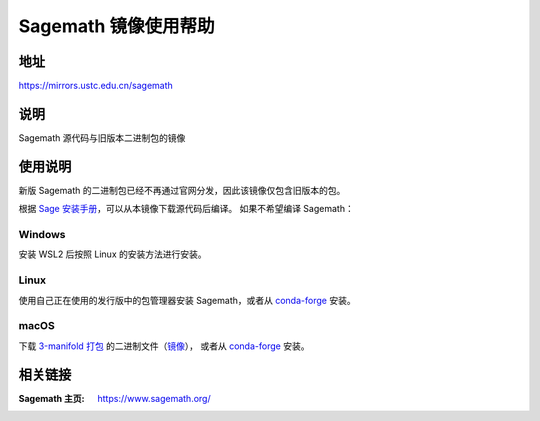 ======================
Sagemath 镜像使用帮助
======================

地址
====

https://mirrors.ustc.edu.cn/sagemath

说明
====

Sagemath 源代码与旧版本二进制包的镜像

使用说明
========

新版 Sagemath 的二进制包已经不再通过官网分发，因此该镜像仅包含旧版本的包。

根据 `Sage 安装手册 <https://doc.sagemath.org/html/en/installation/index.html>`_，可以从本镜像下载源代码后编译。
如果不希望编译 Sagemath：

Windows
--------

安装 WSL2 后按照 Linux 的安装方法进行安装。

Linux
------

使用自己正在使用的发行版中的包管理器安装 Sagemath，或者从 `conda-forge <https://doc.sagemath.org/html/en/installation/conda.html#sec-installation-conda>`_ 安装。

macOS
------

下载 `3-manifold 打包 <https://github.com/3-manifolds/Sage_macOS/releases>`_ 的二进制文件（`镜像 <https://mirrors.ustc.edu.cn/github-release/3-manifolds/Sage_macOS/>`_），
或者从 `conda-forge <https://doc.sagemath.org/html/en/installation/conda.html#sec-installation-conda>`_ 安装。


相关链接
========

:Sagemath 主页: https://www.sagemath.org/
